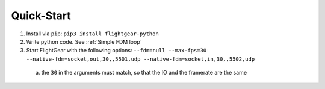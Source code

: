 Quick-Start
===========

1. Install via ``pip``: ``pip3 install flightgear-python``
2. Write python code. See :ref:`Simple FDM loop`
3. Start FlightGear with the following options: ``--fdm=null --max-fps=30 --native-fdm=socket,out,30,,5501,udp --native-fdm=socket,in,30,,5502,udp``

  a. the ``30`` in the arguments must match, so that the IO and the framerate are the same
